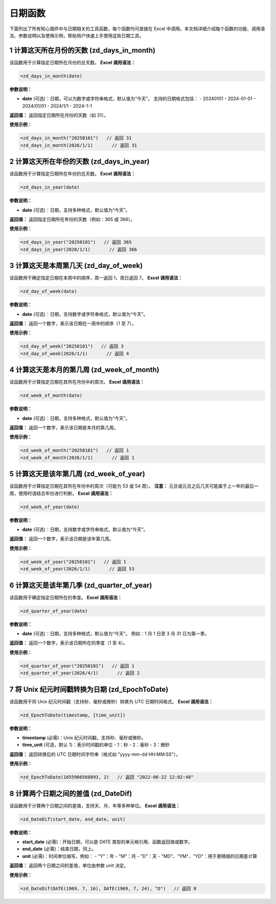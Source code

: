 日期函数
============

下面列出了所有知心插件中与日期相关的工具函数，每个函数均可直接在 Excel 中调用。本文档详细介绍每个函数的功能、调用语法、参数说明以及使用示例，帮助用户快速上手使用这些日期工具。

1 计算这天所在月份的天数 (zd_days_in_month)
---------------------------------------------
该函数用于计算指定日期所在月份的总天数。  
**Excel 调用语法：**

.. code-block:: none

    =zd_days_in_month(date)

**参数说明：**

- **date** (可选)：日期，可以为数字或字符串格式，默认值为“今天”。  
  支持的日期格式包括：  
  - 20240101  
  - 2024-01-01  
  - 2024/01/01  
  - 2024/1/1  
  - 2024-1-1

**返回值：**  
返回指定日期所在月份的天数（如 31）。

**使用示例：**

.. code-block:: none

    =zd_days_in_month("20250101")   // 返回 31
    =zd_days_in_month(2026/1/1)       // 返回 31


2 计算这天所在年份的天数 (zd_days_in_year)
--------------------------------------------
该函数用于计算指定日期所在年份的总天数。  
**Excel 调用语法：**

.. code-block:: none

    =zd_days_in_year(date)

**参数说明：**

- **date** (可选)：日期，支持多种格式，默认值为“今天”。

**返回值：**  
返回指定日期所在年份的天数（例如：365 或 366）。

**使用示例：**

.. code-block:: none

    =zd_days_in_year("20250101")   // 返回 365
    =zd_days_in_year(2020/1/1)       // 返回 366


3 计算这天是本周第几天 (zd_day_of_week)
----------------------------------------
该函数用于确定指定日期在本周中的顺序，周一返回 1，周日返回 7。  
**Excel 调用语法：**

.. code-block:: none

    =zd_day_of_week(date)

**参数说明：**

- **date** (可选)：日期，支持数字或字符串格式，默认值为“今天”。

**返回值：**  
返回一个数字，表示该日期在一周中的顺序（1 至 7）。

**使用示例：**

.. code-block:: none

    =zd_day_of_week("20250101")   // 返回 3
    =zd_day_of_week(2026/1/1)       // 返回 4


4 计算这天是本月的第几周 (zd_week_of_month)
--------------------------------------------
该函数用于计算指定日期在其所在月份中的周次。  
**Excel 调用语法：**

.. code-block:: none

    =zd_week_of_month(date)

**参数说明：**

- **date** (可选)：日期，支持多种格式，默认值为“今天”。

**返回值：**  
返回一个数字，表示该日期是本月的第几周。

**使用示例：**

.. code-block:: none

    =zd_week_of_month("20250101")   // 返回 1
    =zd_week_of_month(2026/1/1)       // 返回 1


5 计算这天是该年第几周 (zd_week_of_year)
------------------------------------------
该函数用于计算指定日期在其所在年份中的周次（可能为 53 或 54 周）。  
**注意：** 元旦或元旦之后几天可能属于上一年的最后一周，使用时请结合年份进行判断。  
**Excel 调用语法：**

.. code-block:: none

    =zd_week_of_year(date)

**参数说明：**

- **date** (可选)：日期，支持数字或字符串格式，默认值为“今天”。

**返回值：**  
返回一个数字，表示该日期是该年第几周。

**使用示例：**

.. code-block:: none

    =zd_week_of_year("20250101")   // 返回 1
    =zd_week_of_year(2026/1/1)       // 返回 53


6 计算这天是该年第几季 (zd_quarter_of_year)
--------------------------------------------
该函数用于确定指定日期所在的季度。  
**Excel 调用语法：**

.. code-block:: none

    =zd_quarter_of_year(date)

**参数说明：**

- **date** (可选)：日期，支持多种格式，默认值为“今天”。  
  例如：1 月 1 日至 3 月 31 日为第一季。

**返回值：**  
返回一个数字，表示该日期所在的季度（1 至 4）。

**使用示例：**

.. code-block:: none

    =zd_quarter_of_year("20250101")   // 返回 1
    =zd_quarter_of_year(2026/4/1)       // 返回 2


7 将 Unix 纪元时间戳转换为日期 (zd_EpochToDate)
--------------------------------------------------
该函数用于将 Unix 纪元时间戳（支持秒、毫秒或微秒）转换为 UTC 日期时间格式。  
**Excel 调用语法：**

.. code-block:: none

    =zd_EpochToDate(timestamp, [time_unit])

**参数说明：**

- **timestamp** (必需)：Unix 纪元时间戳，支持秒、毫秒或微秒。
- **time_unit** (可选，默认 1)：表示时间戳的单位  
  - 1：秒  
  - 2：毫秒  
  - 3：微秒

**返回值：**  
返回转换后的 UTC 日期时间字符串（格式如 "yyyy-mm-dd HH:MM:SS"）。

**使用示例：**

.. code-block:: none

    =zd_EpochToDate(1655906568893, 2)   // 返回 "2022-06-22 12:02:48"


8 计算两个日期之间的差值 (zd_DateDif)
----------------------------------------
该函数用于计算两个日期之间的差值，支持天、月、年等多种单位。  
**Excel 调用语法：**

.. code-block:: none

    =zd_DateDif(start_date, end_date, unit)

**参数说明：**

- **start_date** (必需)：开始日期，可以是 DATE 类型的单元格引用、函数返回值或数字。
- **end_date** (必需)：结束日期，同上。
- **unit** (必需)：时间单位缩写，例如：  
  - "Y"：年  
  - "M"：月  
  - "D"：天  
  - "MD"、"YM"、"YD"：用于更精细的日期差计算

**返回值：**  
返回两个日期之间的差值，单位由参数 unit 决定。

**使用示例：**

.. code-block:: none

    =zd_DateDif(DATE(1969, 7, 16), DATE(1969, 7, 24), "D")   // 返回 8
